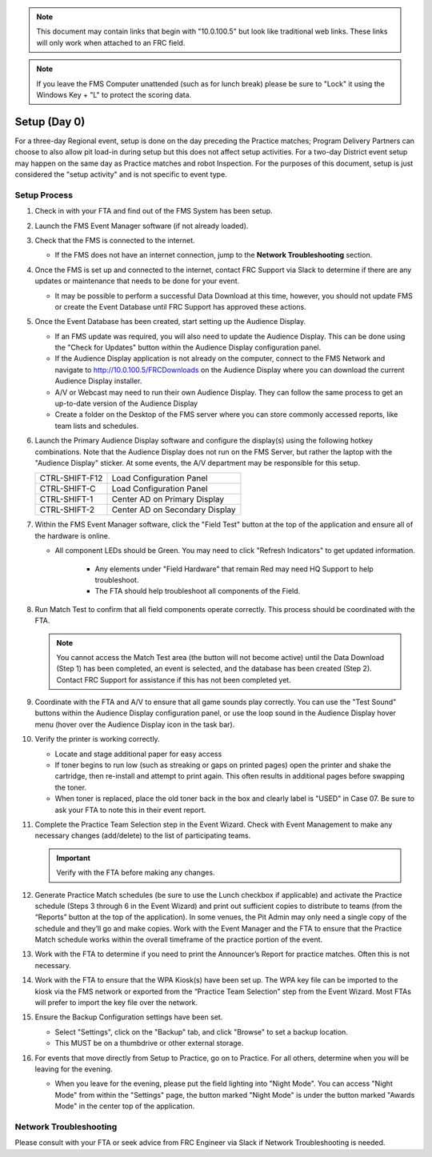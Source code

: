 .. _scorekeeper-setup:

.. note::
    This document may contain links that begin with "10.0.100.5" but look like traditional web links. These links will only work when attached to an FRC field.

.. note::
    If you leave the FMS Computer unattended (such as for lunch break) please be sure to "Lock" it using the Windows Key + "L" to protect the scoring data.

Setup (Day 0)
======================

For a three-day Regional event, setup is done on the day preceding the Practice matches; Program Delivery Partners can choose to also allow pit load-in during setup but this does not affect setup activities.
For a two-day District event setup may happen on the same day as Practice matches and robot Inspection. For the purposes of this document, setup is just considered the "setup activity" and is not specific to event type.

Setup Process
-----------------

#. Check in with your FTA and find out of the FMS System has been setup.
#. Launch the FMS Event Manager software (if not already loaded).
#. Check that the FMS is connected to the internet.

   * If the FMS does not have an internet connection, jump to the **Network Troubleshooting** section.

#. Once the FMS is set up and connected to the internet, contact FRC Support via Slack to determine if there are any updates or maintenance that needs to be done for your event.

   * It may be possible to perform a successful Data Download at this time, however, you should not update FMS or create the Event Database until FRC Support has approved these actions.

#. Once the Event Database has been created, start setting up the Audience Display.

   * If an FMS update was required, you will also need to update the Audience Display. This can be done using the "Check for Updates" button within the Audience Display configuration panel. 
   * If the Audience Display application is not already on the computer, connect to the FMS Network and navigate to http://10.0.100.5/FRCDownloads on the Audience Display where you can download the current Audience Display installer.
   * A/V or Webcast may need to run their own Audience Display. They can follow the same process to get an up-to-date version of the Audience Display
   * Create a folder on the Desktop of the FMS server where you can store commonly accessed reports, like team lists and schedules.

#. Launch the Primary Audience Display software and configure the display(s) using the following hotkey combinations. Note that the Audience Display does not run on the FMS Server, but rather the laptop with the "Audience Display" sticker. At some events, the A/V department may be responsible for this setup.

   .. list-table::
      :widths: 35 65
      :header-rows: 0

      * - CTRL-SHIFT-F12
        - Load Configuration Panel
      * - CTRL-SHIFT-C
        - Load Configuration Panel
      * - CTRL-SHIFT-1
        - Center AD on Primary Display
      * - CTRL-SHIFT-2
        - Center AD on Secondary Display

#. Within the FMS Event Manager software, click the "Field Test" button at the top of the application and ensure all of the hardware is online.

   * All component LEDs should be Green. You may need to click "Refresh Indicators" to get updated information.
  
      * Any elements under "Field Hardware" that remain Red may need HQ Support to help troubleshoot.
      * The FTA should help troubleshoot all components of the Field.

#. Run Match Test to confirm that all field components operate correctly. This process should be coordinated with the FTA.

   .. note::
       You cannot access the Match Test area (the button will not become active) until the Data Download (Step 1) has been completed, an event is selected, and the database has been created (Step 2). Contact FRC Support for assistance if this has not been completed yet.

#. Coordinate with the FTA and A/V to ensure that all game sounds play correctly. You can use the "Test Sound" buttons within the Audience Display configuration panel, or use the loop sound in the Audience Display hover menu (hover over the Audience Display icon in the task bar).
#. Verify the printer is working correctly.

   * Locate and stage additional paper for easy access
   * If toner begins to run low (such as streaking or gaps on printed pages) open the printer and shake the cartridge, then re-install and attempt to print again. This often results in additional pages before swapping the toner.
   * When toner is replaced, place the old toner back in the box and clearly label is "USED" in Case 07. Be sure to ask your FTA to note this in their event report.

#. Complete the Practice Team Selection step in the Event Wizard. Check with Event Management to make any necessary changes (add/delete) to the list of participating teams.

   .. important::
      Verify with the FTA before making any changes.

#. Generate Practice Match schedules (be sure to use the Lunch checkbox if applicable) and activate the Practice schedule (Steps 3 through 6 in the Event Wizard) and print out sufficient copies to distribute to teams (from the “Reports” button at the top of the application). In some venues, the Pit Admin may only need a single copy of the schedule and they’ll go and make copies. Work with the Event Manager and the FTA to ensure that the Practice Match schedule works within the overall timeframe of the practice portion of the event.
#. Work with the FTA to determine if you need to print the Announcer’s Report for practice matches. Often this is not necessary.
#. Work with the FTA to ensure that the WPA Kiosk(s) have been set up. The WPA key file can be imported to the kiosk via the FMS network or exported from the “Practice Team Selection” step from the Event Wizard. Most FTAs will prefer to import the key file over the network.
#. Ensure the Backup Configuration settings have been set.

   * Select "Settings", click on the "Backup" tab, and click "Browse" to set a backup location.
   * This MUST be on a thumbdrive or other external storage.

#. For events that move directly from Setup to Practice, go on to Practice. For all others, determine when you will be leaving for the evening.

   * When you leave for the evening, please put the field lighting into "Night Mode". You can access "Night Mode" from within the "Settings" page, the button marked "Night Mode" is under the button marked "Awards Mode" in the center top of the application.

Network Troubleshooting
------------------------

Please consult with your FTA or seek advice from FRC Engineer via Slack if Network Troubleshooting is needed.
